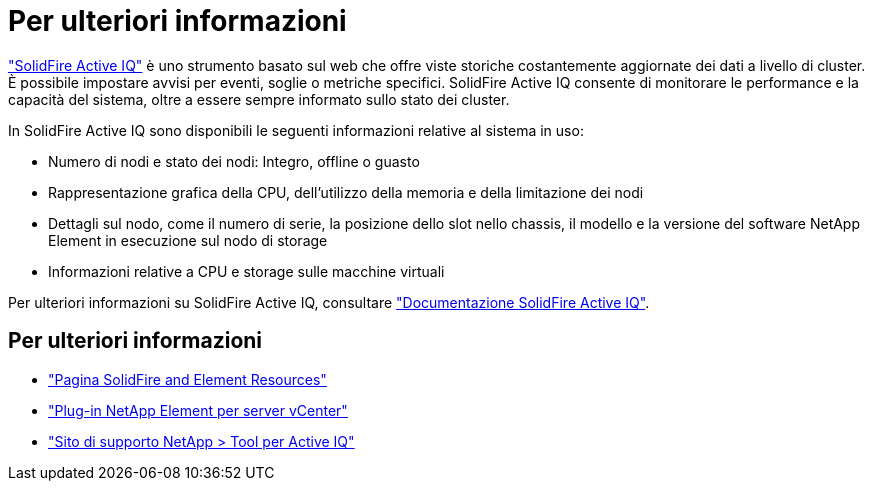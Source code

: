 = Per ulteriori informazioni
:allow-uri-read: 


https://activeiq.solidfire.com["SolidFire Active IQ"^] è uno strumento basato sul web che offre viste storiche costantemente aggiornate dei dati a livello di cluster. È possibile impostare avvisi per eventi, soglie o metriche specifici. SolidFire Active IQ consente di monitorare le performance e la capacità del sistema, oltre a essere sempre informato sullo stato dei cluster.

In SolidFire Active IQ sono disponibili le seguenti informazioni relative al sistema in uso:

* Numero di nodi e stato dei nodi: Integro, offline o guasto
* Rappresentazione grafica della CPU, dell'utilizzo della memoria e della limitazione dei nodi
* Dettagli sul nodo, come il numero di serie, la posizione dello slot nello chassis, il modello e la versione del software NetApp Element in esecuzione sul nodo di storage
* Informazioni relative a CPU e storage sulle macchine virtuali


Per ulteriori informazioni su SolidFire Active IQ, consultare https://docs.netapp.com/us-en/solidfire-active-iq/index.html["Documentazione SolidFire Active IQ"^].



== Per ulteriori informazioni

* https://www.netapp.com/data-storage/solidfire/documentation["Pagina SolidFire and Element Resources"^]
* https://docs.netapp.com/us-en/vcp/index.html["Plug-in NetApp Element per server vCenter"^]
* https://mysupport.netapp.com/site/tools/tool-eula/5ddb829ebd393e00015179b2["Sito di supporto NetApp > Tool per Active IQ"^]

